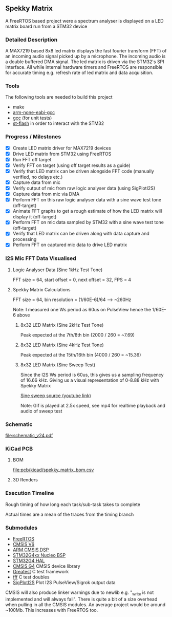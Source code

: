 ** Spekky Matrix
A FreeRTOS based project were a spectrum analyser is displayed on a LED matrix board run from a STM32 device
*** Detailed Description
A MAX7219 based 8x8 led matrix displays the fast fourier transform (FFT) of
an incoming audio signal picked up by a microphone. The incoming audio
is a double buffered DMA signal. The led matrix is driven via the STM32's
SPI interface. All while internal hardware timers and FreeRTOS are
responsible for accurate timing e.g. refresh rate of led matrix and data
acquisition.
*** Tools
The following tools are needed to build this project
- make
- [[https://developer.arm.com/downloads/-/gnu-rm][arm-none-eabi-gcc]]
- [[https://gcc.gnu.org/][gcc]] (for unit tests)
- [[https://github.com/stlink-org/stlink][st-flash]] in order to interact with the STM32
*** Progress / Milestones
- [X] Create LED matrix driver for MAX7219 devices
- [X] Drive LED matrix from STM32 using FreeRTOS
- [X] Run FFT off target
- [X] Verify FFT on target (using off target results as a guide)
- [X] Verify that LED matrix can be driven alongside FFT code (manually verified, no delays etc.)
- [X] Capture data from mic
- [X] Verify output of mic from raw logic analyser data (using SigPlotI2S)
- [X] Capture data from mic via DMA
- [X] Perform FFT on this raw logic analyser data with a sine wave test tone (off-target)
- [X] Animate FFT graphs to get a rough estimate of how the LED matrix will display it (off-target)
- [X] Perform FFT on mic data sampled by STM32 with a sine wave test tone (off-target)
- [X] Verify that LED matrix can be driven along with data capture and processing
- [X] Perform FFT on captured mic data to drive LED matrix
*** I2S Mic FFT Data Visualised
**** Logic Analyser Data (Sine 1kHz Test Tone)
FFT size = 64, start offset = 0, next offset = 32, FPS = 4

[[file:media/python_fft_logic_analyser_sine_1k.gif]]
**** Spekky Matrix Calculations
FFT size = 64, bin resolution = (1/60E-6)/64 --> ~260Hz

Note: I measured one Ws period as 60us on PulseView hence the 1/60E-6 above
***** 8x32 LED Matrix (Sine 2kHz Test Tone)
Peak expected at the 7th/8th bin (2000 / 260 = ~7.69)

[[file:media/blackman_harris_sine_2k.gif]]
***** 8x32 LED Matrix (Sine 4kHz Test Tone)
Peak expected at the 15th/16th bin (4000 / 260 = ~15.36)

[[file:media/blackman_harris_sine_4k.gif]]
***** 8x32 LED Matrix (Sine Sweep Test)
Since the I2S Ws period is 60us, this gives us a sampling frequency of 16.66 kHz.
 Giving us a visual representation of 0-8.88 kHz with Spekky Matrix

[[https://www.youtube.com/watch?v=dU80Fagdy28][Sine sweep source (youtube link)]]

Note: Gif is played at 2.5x speed, see mp4 for realtime playback and audio of sweep test

[[file:media/blackman_harris_sine_sweep.gif]]
*** Schematic
[[file:schematic_v24.pdf]]
*** KiCad PCB
**** BOM
[[file:pcb/kicad/spekky_matrix_bom.csv]]
**** 3D Renders
[[file:pcb/kicad/pcb_3d_front.png]]
[[file:pcb/kicad/pcb_3d_back.png]]
*** Execution Timeline
Rough timing of how long each task/sub-task takes to complete

Actual times are a mean of the traces from the timing branch
[[file:execution_timeline.jpg]]
*** Submodules
- [[https://www.freertos.org/][FreeRTOS]]
- [[https://www.arm.com/technologies/cmsis][CMSIS V6]]
- [[https://github.com/ARM-software/CMSIS-DSP][ARM CMSIS DSP]]
- [[https://github.com/STMicroelectronics/stm32g4xx-nucleo-bsp][STM32G4xx Nucleo BSP]]
- [[https://github.com/STMicroelectronics/stm32g4xx_hal_driver][STM32G4 HAL]]
- [[https://github.com/STMicroelectronics/cmsis_device_g4][CMSIS G4]] CMSIS device library
- [[https://github.com/silentbicycle/greatest][Greatest]] C test framework
- [[https://github.com/meekrosoft/fff][fff]] C test doubles
- [[https://github.com/lucasssvaz/SigPlotI2S][SigPlotI2S]] Plot I2S PulseView/Sigrok output data

CMSIS will also produce linker warnings due to newlib e.g. "_write is not
implemented and will always fail". There is quite a bit of a size overhead
when pulling in all the CMSIS modules. An average project would be
around ~100Mb. This increases with FreeRTOS too.
